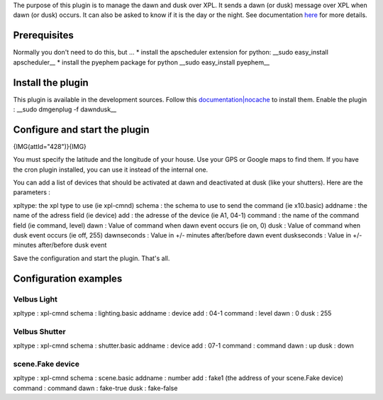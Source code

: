 The purpose of this plugin is to manage the dawn and dusk over XPL.
It sends a dawn (or dusk) message over XPL when dawn (or dusk) occurs.
It can also be asked to know if it is the day or the night.
See documentation `here <http://xplproject.org.uk/wiki/index.php?title=Schema\_-\_DAWNDUSK.BASIC>`_ for more details.

Prerequisites
==============
Normally you don't need to do this, but ...
* install the apscheduler extension for python:
__sudo easy_install apscheduler__
* install the pyephem package for python
__sudo easy_install pyephem__

Install the plugin
===================
This plugin is available in the development sources. Follow this `documentation|nocache <http://wiki.domogik.org/Developers\_installation>`_ to install them.
Enable the plugin :
__sudo dmgenplug -f dawndusk__

Configure and start the plugin
===============================
{IMG(attId="428")}{IMG}

You must specify the latitude and the longitude of your house. Use your GPS or Google maps to find them.
If you have the cron plugin installed, you can use it instead of the internal one.


You can add a list of devices that should be activated at dawn and deactivated at dusk (like your shutters).
Here are the parameters :

xpltype: the xpl type to use (ie xpl-cmnd)
schema : the schema to use to send the command (ie x10.basic)	
addname : the name of the adress field (ie device)
add : the adresse of the device (ie A1, 04-1)	
command : the name of the command field (ie command, level)
dawn : Value of command when dawn event	occurs (ie on, 0)
dusk : Value of command when dusk event	occurs (ie off, 255)
dawnseconds : Value in +/- minutes after/before dawn event
duskseconds : Value in +/- minutes after/before dusk event

Save the configuration and start the plugin.
That's all.

Configuration examples
=======================
Velbus Light
*************
xpltype : xpl-cmnd
schema : lighting.basic
addname : device
add : 04-1
command : level
dawn : 0
dusk : 255

Velbus Shutter
***************
xpltype : xpl-cmnd
schema : shutter.basic
addname : device
add : 07-1
command : command
dawn : up
dusk : down

scene.Fake device
******************
xpltype : xpl-cmnd
schema : scene.basic
addname : number
add : fake1 (the address of your scene.Fake device)
command : command
dawn : fake-true
dusk : fake-false